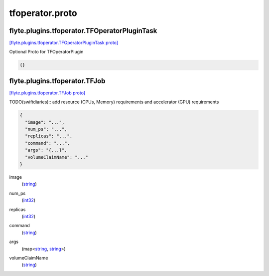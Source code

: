 .. _api_file_tfoperator.proto:

tfoperator.proto
================

.. _api_msg_flyte.plugins.tfoperator.TFOperatorPluginTask:

flyte.plugins.tfoperator.TFOperatorPluginTask
---------------------------------------------

`[flyte.plugins.tfoperator.TFOperatorPluginTask proto] <https://github.com/lyft/flyteidl/blob/master/protos/tfoperator.proto#L7>`_

Optional Proto for TFOperatorPlugin

.. code-block:: json

  {}




.. _api_msg_flyte.plugins.tfoperator.TFJob:

flyte.plugins.tfoperator.TFJob
------------------------------

`[flyte.plugins.tfoperator.TFJob proto] <https://github.com/lyft/flyteidl/blob/master/protos/tfoperator.proto#L11>`_

TODO(swiftdiaries):: add resource (CPUs, Memory) requirements and accelerator (GPU) requirements 

.. code-block:: json

  {
    "image": "...",
    "num_ps": "...",
    "replicas": "...",
    "command": "...",
    "args": "{...}",
    "volumeClaimName": "..."
  }

.. _api_field_flyte.plugins.tfoperator.TFJob.image:

image
  (`string <https://developers.google.com/protocol-buffers/docs/proto#scalar>`_) 
  
.. _api_field_flyte.plugins.tfoperator.TFJob.num_ps:

num_ps
  (`int32 <https://developers.google.com/protocol-buffers/docs/proto#scalar>`_) 
  
.. _api_field_flyte.plugins.tfoperator.TFJob.replicas:

replicas
  (`int32 <https://developers.google.com/protocol-buffers/docs/proto#scalar>`_) 
  
.. _api_field_flyte.plugins.tfoperator.TFJob.command:

command
  (`string <https://developers.google.com/protocol-buffers/docs/proto#scalar>`_) 
  
.. _api_field_flyte.plugins.tfoperator.TFJob.args:

args
  (map<`string <https://developers.google.com/protocol-buffers/docs/proto#scalar>`_, `string <https://developers.google.com/protocol-buffers/docs/proto#scalar>`_>) 
  
.. _api_field_flyte.plugins.tfoperator.TFJob.volumeClaimName:

volumeClaimName
  (`string <https://developers.google.com/protocol-buffers/docs/proto#scalar>`_) 
  

